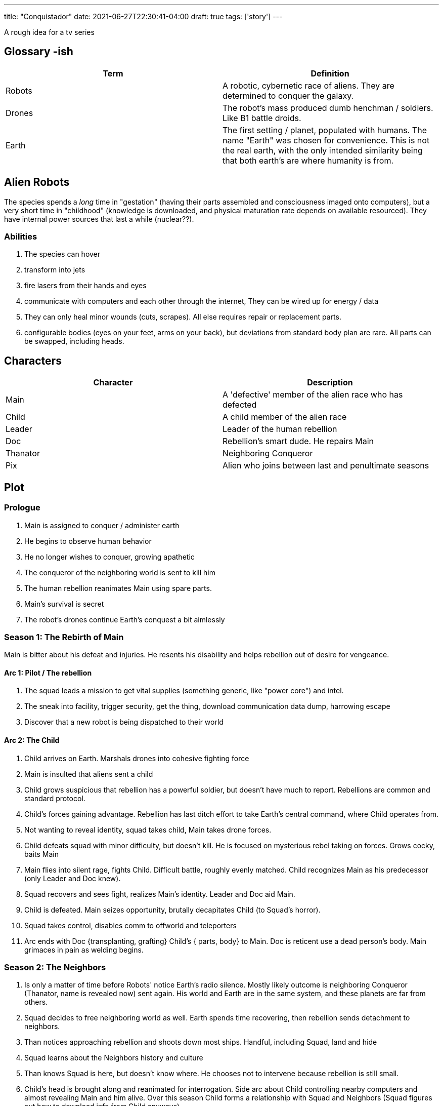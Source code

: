 ---
title: "Conquistador"
date: 2021-06-27T22:30:41-04:00
draft: true
tags: ['story']
---

A rough idea for a tv series

== Glossary -ish

|===
| Term | Definition

| Robots
| A robotic, cybernetic race of aliens. They are determined to conquer the galaxy. 

| Drones
| The robot's mass produced dumb henchman / soldiers. Like B1 battle droids. 

| Earth
| The first setting / planet, populated with humans. The name "Earth" was chosen for convenience. This is not the real earth, with the only intended similarity being that both earth's are where humanity is from.

|===

== Alien Robots

The species spends a _long_ time in "gestation" (having their parts assembled and consciousness imaged onto computers), but a very short time in "childhood" (knowledge is downloaded, and physical maturation rate depends on available resourced). They have internal power sources that last a while (nuclear??).

=== Abilities
. The species can hover
. transform into jets
. fire lasers from their hands and eyes
. communicate with computers and each other through the internet, They can be wired up for energy / data 
. They can only heal minor wounds (cuts, scrapes). All else requires repair or replacement parts. 
. configurable bodies (eyes on your feet, arms on your back), but deviations from standard body plan are rare. All parts can be swapped, including heads. 

== Characters

|===
| Character | Description

| Main
| A 'defective' member of the alien race who has defected

| Child
| A child member of the alien race

| Leader
| Leader of the human rebellion

| Doc
| Rebellion's smart dude. He repairs Main

| Thanator
| Neighboring Conqueror

| Pix
| Alien who joins between last and penultimate seasons

|===

== Plot

=== Prologue

. Main is assigned to conquer / administer earth
. He begins to observe human behavior
. He no longer wishes to conquer, growing apathetic
. The conqueror of the neighboring world is sent to kill him
. The human rebellion reanimates Main using spare parts.
. Main's survival is secret
. The robot's drones continue Earth's conquest a bit aimlessly

=== Season 1: The Rebirth of Main

Main is bitter about his defeat and injuries. He resents his disability and helps rebellion out of desire for vengeance.

==== Arc 1: Pilot / The rebellion

. The squad leads a mission to get vital supplies (something generic, like "power core") and intel.
. The sneak into facility, trigger security, get the thing, download communication data dump, harrowing escape
. Discover that a new robot is being dispatched to their world

==== Arc 2: The Child

. Child arrives on Earth. Marshals drones into cohesive fighting force
. Main is insulted that aliens sent a child
. Child grows suspicious that rebellion has a powerful soldier, but doesn't have much to report. Rebellions are common and standard protocol.
. Child's forces gaining advantage. Rebellion has last ditch effort to take Earth's central command, where Child operates from.
. Not wanting to reveal identity, squad takes child, Main takes drone forces.
. Child defeats squad with minor difficulty, but doesn't kill. He is focused on mysterious rebel taking on forces. Grows cocky, baits Main
. Main flies into silent rage, fights Child. Difficult battle, roughly evenly matched. Child recognizes Main as his predecessor (only Leader and Doc knew).
. Squad recovers and sees fight, realizes Main's identity. Leader and Doc aid Main.
. Child is defeated. Main seizes opportunity, brutally decapitates Child (to Squad's horror).
. Squad takes control, disables comm to offworld and teleporters
. Arc ends with Doc {transplanting, grafting} Child's { parts, body} to Main. Doc is reticent use a dead person's body. Main grimaces in pain as welding begins.

=== Season 2: The Neighbors

. Is only a matter of time before Robots' notice Earth's radio silence. Mostly likely outcome is neighboring Conqueror (Thanator, name is revealed now) sent again. His world and Earth are in the same system, and these planets are far from others.
. Squad decides to free neighboring world as well. Earth spends time recovering, then rebellion sends detachment to neighbors. 
. Than notices approaching rebellion and shoots down most ships. Handful, including Squad, land and hide
. Squad learns about the Neighbors history and culture
. Than knows Squad is here, but doesn't know where. He chooses not to intervene because rebellion is still small.
. Child's head is brought along and reanimated for interrogation. Side arc about Child controlling nearby computers and almost revealing Main and him alive. Over this season Child forms a relationship with Squad and Neighbors (Squad figures out how to download info from Child anyways).
. Than puts 2 and 2 together, realizes Main is helping rebels. He intervenes with rebel mischief, brutalizes team. Than is much older / powerful than Main. Main puts up fight, but is killed. Than takes body for questioning / examination, learning mistake to check for death.
. Than is temporarily delayed in scraping Main's mind due to damage and modifications.
. Desperate, Squad decides last ditch plan to defeat Than. With neighbors' help, they create and hide nuke
. Child contacts Than, faking being kidnapped and giving location. Than decides to personally intervene again to save Child.
. Than finds neighbor / member of squad / suicide bomber. Goes like Donald's death from Invincible. Than tortures bomber, not realizing, bomber detonates. Millions of neighbors die due to it being a large city. 
. Solemn team takes command center and finds Main's body, Damage is great. Doc decides to use Main's and Than's remains to make body for Child due to higher chance of success instead of reviving Main

=== Season 3: Going $HOME

. Battle weary Squad. Realize they now have _2_ planets worth of drones. Use to start large scale rebelliton, freeing other worlds, killing robots, and teleporting to next
. Also another alien has joined them, Pix. Has bolas that interfere with nervous system / cause paralysis and difficulty thinking the closer they are to your head.
. Child has swords that work like Penny's but look like Alucard's
. Child starting to have doubts about scope of rebellion in comparison to alien empire. Considering pausing rebellion to avoid the empire's problem of being spread too thin. Also has decrypted some of Main's memories but nothing useful. Scene of him "meditating" (considering strategies years in advance). Team member questions him, Child explains his views
. Team wonders about Child's new broodiness. They believe its impossible for robot personalities to change, and are worried
. Reduced importance of non - alien characters this season, sorry. 

==== Arc 1: Memories

. Attack a world with _2_ alien conquerors. A brute with armor, and an intellectual with jammers / powerful transmitters
. Child makes a deal to use their data laser, used to access / repair damaged drives
. Child has incapacitating flashbacks, tricked and captures by duo
. Pix pretends to fight and get captured using own bolas
. Pix feigns interrogation, then deactivates bolas (their hers) and deactivates compounds security
. Team storms compound and frees Child
. Intellect notices Child escaping and tries to apprehend. Child throws him back into the main fight.
. Intel disables Childs swords and deflects laser blasts
. Pix is nearly as strong as Brute, but can't hurt him due to armor
. They swap foes. Pix uses bolas to paralyze / incapacitate Intellect. Brute smashes Child to the ground in overconfidence. 
. Child lands like Penny in her final battle. And opens eyes brimming with a little electricity (like Harriet in RWBY v Ace fight 1). Blasts Brute with single shot.
. Intellectual's dying words "$HOME will defeat you". Pix kills Intellect 
. Child reveals that Main also believed the only way to quickly end war to attack $HOME itself, and stop aliens from being born. Main also had questions about the origins of the Robot species

==== Arc 2: Returing $HOME

. Take portal from last setting to $HOME
. Arrive to find planet deserted. Security silently tripped.
. Kills one of the team, sends the other back and closes the portal. A robot easily defeats Child and Pix (huge, 4 arms), trapping them in "magnetic locks" (freezing and magnetizing them).
. Next Ep
. Giant reveals they are the only inhabitant of the planet. All other aliens have spread to other world. Begins plans to reprogram Pix / Child and repair them
. Learn that "childhood memories" are false / just programming. Robots are activated as they are deployed to worlds. There are a handful of "fetuses" in development, otherwise nothing else. 
. Pix, Child wonder why Giant is so forthcoming. They reveal that memory wipe is part of reprogramming
. Team able to locate $HOME's location from view of stars
. Launch attack. Giant leaves automated reprogramming to defend planet
. Pix is freed, Giant returns to recapture her (there's automated defenses on the planet as well)
. Restrains Pix. Giant claims to have outmaneuvered Pix. Pix uses lasers to destroy prison compound / room where Child is kept
. Giant is confused. Child is unlikely to have survived. Child emerges from wreck, damaged but able to fight. Child reveals his power is hardware error correction ("pain tolerance"). Ability inherited from Main (Main acquired it due to patchwork body).
. Pix detects Central Computer. Unable to access. Child realizes he can access (also power from Main). Deactivates planet's defenses and Giant.
. Send message recalling all forces. 
. Uncover message from "The Creators"

=== THE END